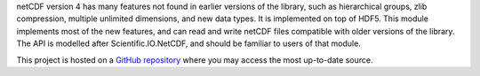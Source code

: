 netCDF version 4 has many features not found in earlier versions of the library, such as hierarchical groups, zlib compression, multiple unlimited dimensions, and new data types.  It is implemented on top of HDF5.  This module implements most of the new features, and can read and write netCDF files compatible with older versions of the library.  The API is modelled after Scientific.IO.NetCDF, and should be familiar to users of that module.

This project is hosted on a `GitHub repository <https://github.com/Unidata/netcdf4-python>`_ where you may access the most up-to-date source.

